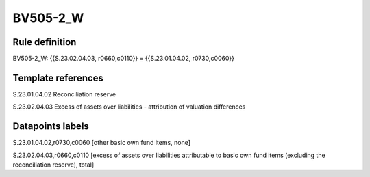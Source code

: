 =========
BV505-2_W
=========

Rule definition
---------------

BV505-2_W: {{S.23.02.04.03, r0660,c0110}} = {{S.23.01.04.02, r0730,c0060}}


Template references
-------------------

S.23.01.04.02 Reconciliation reserve

S.23.02.04.03 Excess of assets over liabilities - attribution of valuation differences


Datapoints labels
-----------------

S.23.01.04.02,r0730,c0060 [other basic own fund items, none]

S.23.02.04.03,r0660,c0110 [excess of assets over liabilities attributable to basic own fund items (excluding the reconciliation reserve), total]



